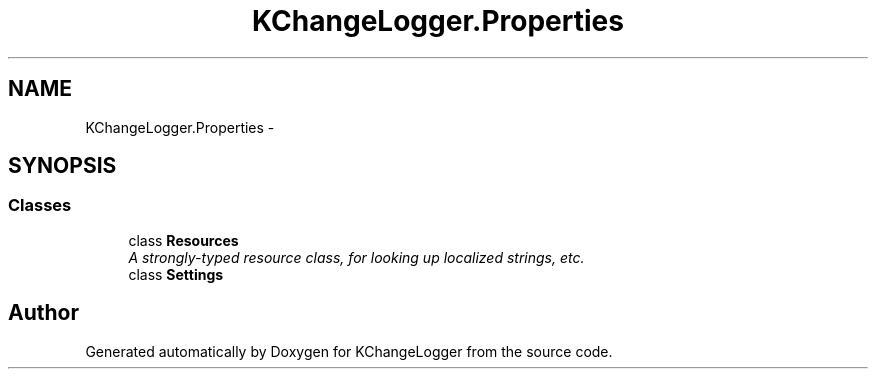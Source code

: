 .TH "KChangeLogger.Properties" 3 "Wed Dec 19 2012" "Version 0.6" "KChangeLogger" \" -*- nroff -*-
.ad l
.nh
.SH NAME
KChangeLogger.Properties \- 
.SH SYNOPSIS
.br
.PP
.SS "Classes"

.in +1c
.ti -1c
.RI "class \fBResources\fP"
.br
.RI "\fIA strongly-typed resource class, for looking up localized strings, etc\&. \fP"
.ti -1c
.RI "class \fBSettings\fP"
.br
.in -1c
.SH "Author"
.PP 
Generated automatically by Doxygen for KChangeLogger from the source code\&.
